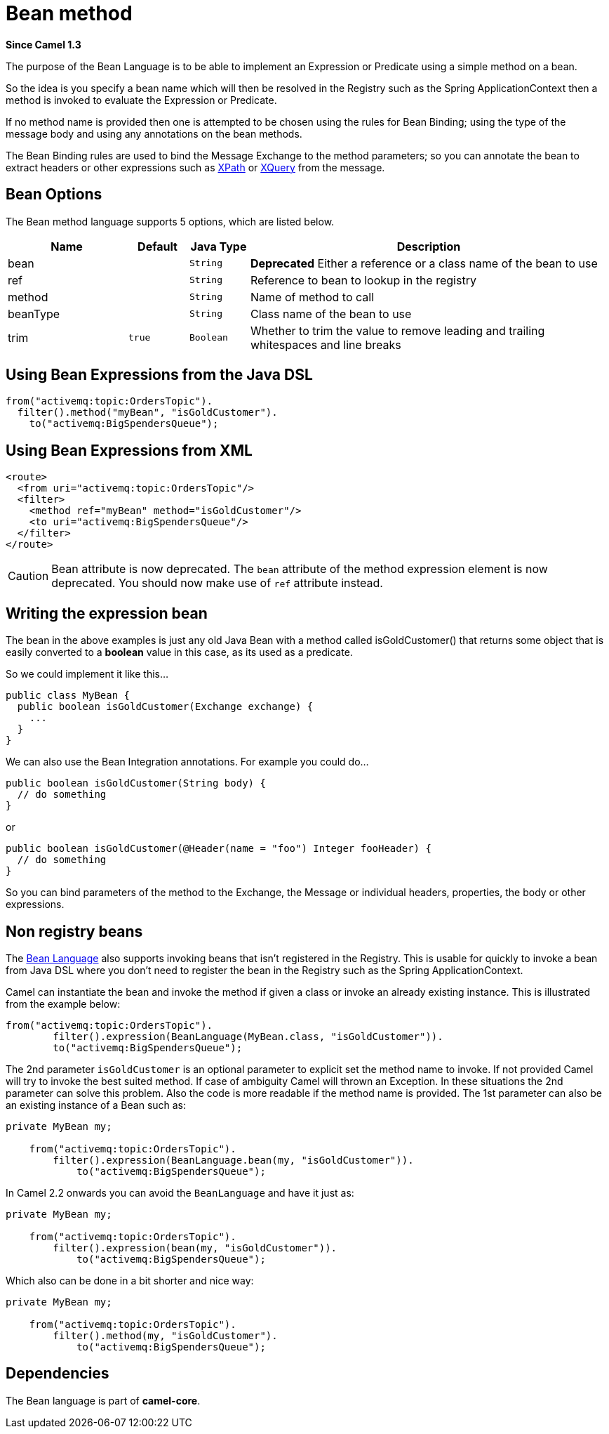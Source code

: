 [[bean-language]]
= Bean method Language
:docTitle: Bean method
:artifactId: camel-core
:description: To use a Java bean (aka method call) in Camel expressions or predicates.
:since: 1.3

*Since Camel {since}*

The purpose of the Bean Language is to be able to implement an
Expression or Predicate using
a simple method on a bean.

So the idea is you specify a bean name which will then be resolved in
the Registry such as the Spring
ApplicationContext then a method is invoked to evaluate the
Expression or Predicate.

If no method name is provided then one is attempted to be chosen using
the rules for Bean Binding; using the type of
the message body and using any annotations on the bean methods.

The Bean Binding rules are used to bind the
Message Exchange to the method parameters; so you can
annotate the bean to extract headers or other expressions such as
xref:languages:xpath-language.adoc[XPath] or xref:languages:xpath-language.adoc[XQuery] from the message.

== Bean Options

// language options: START
The Bean method language supports 5 options, which are listed below.



[width="100%",cols="2,1m,1m,6",options="header"]
|===
| Name | Default | Java Type | Description
| bean |  | String | *Deprecated* Either a reference or a class name of the bean to use
| ref |  | String | Reference to bean to lookup in the registry
| method |  | String | Name of method to call
| beanType |  | String | Class name of the bean to use
| trim | true | Boolean | Whether to trim the value to remove leading and trailing whitespaces and line breaks
|===
// language options: END


== Using Bean Expressions from the Java DSL

[source,java]
----
from("activemq:topic:OrdersTopic").
  filter().method("myBean", "isGoldCustomer").
    to("activemq:BigSpendersQueue");
----

== Using Bean Expressions from XML

[source,xml]
----
<route>
  <from uri="activemq:topic:OrdersTopic"/>
  <filter>
    <method ref="myBean" method="isGoldCustomer"/>
    <to uri="activemq:BigSpendersQueue"/>
  </filter>
</route>
----

CAUTION: Bean attribute is now deprecated. The `bean` attribute of the method expression element is now
deprecated. You should now make use of `ref` attribute instead.

== Writing the expression bean

The bean in the above examples is just any old Java Bean with a method
called isGoldCustomer() that returns some object that is easily
converted to a *boolean* value in this case, as its used as a predicate.

So we could implement it like this...

[source,java]
----
public class MyBean {
  public boolean isGoldCustomer(Exchange exchange) {
    ...
  }
}
----

We can also use the Bean Integration
annotations. For example you could do...

[source,java]
----
public boolean isGoldCustomer(String body) {
  // do something
}
----

or

[source,java]
----
public boolean isGoldCustomer(@Header(name = "foo") Integer fooHeader) {
  // do something
}
----

So you can bind parameters of the method to the Exchange, the
Message or individual headers, properties, the body
or other expressions.

== Non registry beans

The xref:bean-language.adoc[Bean Language] also supports invoking beans
that isn't registered in the Registry. This is
usable for quickly to invoke a bean from Java DSL where you don't need
to register the bean in the Registry such as the
Spring ApplicationContext.

Camel can instantiate the bean and invoke the method if given a class or
invoke an already existing instance. This is illustrated from the
example below:

[source,java]
----
from("activemq:topic:OrdersTopic").
        filter().expression(BeanLanguage(MyBean.class, "isGoldCustomer")).
        to("activemq:BigSpendersQueue");
----

The 2nd parameter `isGoldCustomer` is an optional parameter to explicit
set the method name to invoke. If not provided Camel will try to invoke
the best suited method. If case of ambiguity Camel will thrown an
Exception. In these situations the 2nd parameter can solve this problem.
Also the code is more readable if the method name is provided. The 1st
parameter can also be an existing instance of a Bean such as:

[source,java]
----
private MyBean my;

    from("activemq:topic:OrdersTopic").
        filter().expression(BeanLanguage.bean(my, "isGoldCustomer")).
            to("activemq:BigSpendersQueue");
----

In Camel 2.2 onwards you can avoid the `BeanLanguage` and have it just
as:

[source,java]
----
private MyBean my;

    from("activemq:topic:OrdersTopic").
        filter().expression(bean(my, "isGoldCustomer")).
            to("activemq:BigSpendersQueue");
----

Which also can be done in a bit shorter and nice way:

[source,java]
----
private MyBean my;

    from("activemq:topic:OrdersTopic").
        filter().method(my, "isGoldCustomer").
            to("activemq:BigSpendersQueue");
----

== Dependencies

The Bean language is part of *camel-core*.
